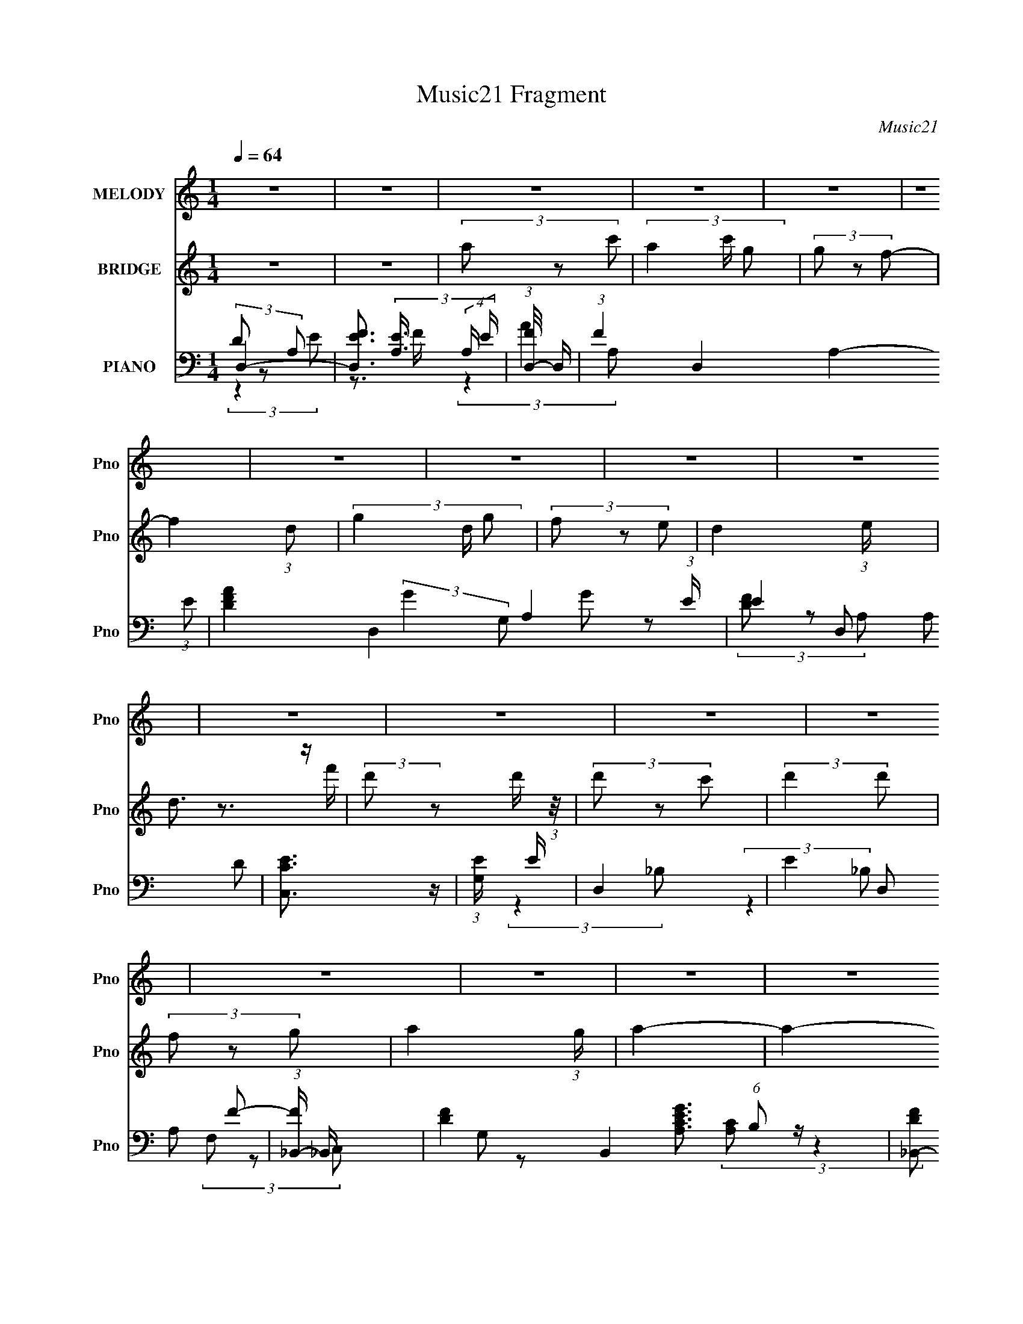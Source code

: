 X:1
T:Music21 Fragment
C:Music21
%%score 1 ( 2 3 ) ( 4 5 6 7 8 )
L:1/4
Q:1/4=64
M:1/4
I:linebreak $
K:C
V:1 treble nm="MELODY" snm="Pno"
L:1/8
V:2 treble nm="BRIDGE" snm="Pno"
V:3 treble 
V:4 bass nm="PIANO" snm="Pno"
L:1/16
V:5 bass 
L:1/16
V:6 bass 
V:7 bass 
V:8 bass 
V:1
 z2 | z2 | z2 | z2 | z2 | z2 | z2 | z2 | z2 | z2 | z2 | z2 | z2 | z2 | z2 | z2 | z2 | z2 | z2 | %19
 z2 | z2 | z2 | z2 | z2 | z2 | z2 | z2 | z2 | z2 | z2 | z2 | z2 | z2 | z2 | (3:2:2d z a/ a/ | %35
 (3a z g | (3agf- | (3:2:2f2 z | (3g z g- | (3:2:2g2 e | d2- | d/ z3/2 | (3:2:2d z d'/ d'/ | %43
 (3:2:2d' z c'/ c'/ | (3:2:1a2 a/ g/ | (3f z d | (3g z a- | a2- | (3:2:2a/ z z | z2 | %50
 (3:2:2a z d'/ d'/ | (3d' z c' | (3d'c'a | z2 | (3c' z a- | (3:2:2a/ z (3:2:1z/ a/ g/ | %56
 a3/2 (3:2:1g- | (3:2:2g2 z | (3:2:2g z g/ g/ | (3:2:2g z g/ a/ | (3c' z c' | (3:2:2f z g/ f/ | %62
 d2- | d2 | z2 | z2 | (3:2:2d z a/ a/ | (3a z g | (3agf- | (3:2:2f2 z | (3g z g- | (3:2:2g2 e | %72
 d2- | d/ z3/2 | (3:2:2d z d'/ d'/ | (3:2:2d' z c'/ c'/ | (3:2:1a2 a/ g/ | (3f z d | (3g z a- | %79
 a2- | a2 | z2 | (3:2:2a z d'/ d'/ | (3d' z c' | (3d'c'a | z2 | (3c' z a- | %87
 (3:2:2a/ z (3:2:1z/ a/ g/ | a3/2 (3:2:1g- | (3:2:2g2 z | (3:2:2g z g/ g/ | (3:2:2g z g/ a/ | %92
 (3c' z c' | (3:2:2f z g/ f/ | d2- | d2 | z2 | z2 | (3:2:2a z d'/ d'/ | (3d' z c' | d'3/2 z/ | %101
 (3:2:2z2 a | (3:2:2f' z f'/ f'/ | (3:2:2d' c' a/ c'/ | d'2 | z2 | (3:2:2a z d'/ d'/ | %107
 (3:2:2d' z c'/ c'/ | (3d' z d'- | d'2 | (3d' z d'- | (6:5:1d' z/ (3:2:1g | a2- | a z | %114
 (3:2:2a z d'/ d'/ | (3d' z c' | (3d'c'a- | (6:5:1a z/ (3:2:1a | (3c' z a- | (6:5:1a z/ a/ g/ | %120
 f2- | (3:2:2f z d/ d/ | g z/ a/ | (3g z a | (3c' z a- | (3:2:2a/ z (3:2:2z/ a | %126
 (3:2:2c' z c'/ c'/- | c'/ (6:5:1z a/ c'/ | d'2- | d'2 | (3:2:2a z d'/ d'/ | (3d' z c' | d'3/2 z/ | %133
 (3:2:2z2 a | (3:2:2f' z f'/ f'/ | (3:2:2d' c' a/ c'/ | d'2- | d'3/2 z/ | (3:2:2a z d'/ d'/ | %139
 (3:2:2d' z c'/ c'/ | (3d' z d'- | d'2 | (3d' z d' | (3d' z g | a2- | a z | (3:2:2a z d'/ d'/ | %147
 (3d' z c' | (3d'c'a- | (6:5:1a z/ (3:2:1a | (3c' z a- | (6:5:1a z/ a/ g/ | f2- | (3:2:2f z d/ d/ | %154
 g z/ a/ | (3g z a | (3c' z a- | (3:2:2a/ z (3:2:2z/ a | c'3/2 z/ | (3a z c' | d'2- | d'3/2 z/ | %162
 (3:2:2g z g/ g/ | (3g z a | (3c' z c'- | (3:2:1c'2 f/ g/ | d2- | d2- | d z | z2 | z2 | z2 | z2 | %173
 z2 | z2 | z2 | z2 | z2 | z2 | z2 | z2 | z2 | z2 | z2 | z2 | z2 | z2 | z2 | z2 | z2 | z2 | z2 | %192
 z2 | z2 | z2 | z2 | z2 | z2 | z2 | z2 | z2 | z2 | (3:2:2d z a/ a/ | (3a z g | (3agf- | %205
 (3:2:2f2 z | (3g z g- | (3:2:2g2 e | d2- | d/ z3/2 | (3:2:2d z d'/ d'/ | (3:2:2d' z c'/ c'/ | %212
 (3:2:1a2 a/ g/ | (3f z d | (3g z a- | a2- | a2 | z2 | (3:2:2a z d'/ d'/ | (3d' z c' | (3d'c'a | %221
 z2 | (3c' z a- | (3:2:2a/ z (3:2:1z/ a/ g/ | a3/2 (3:2:1g- | (3:2:2g2 z | (3:2:2g z g/ g/ | %227
 (3:2:2g z g/ a/ | (3c' z c' | (3:2:2f z g/ f/ | d2- | d2 | z2 | z2 | (3:2:2a z d'/ d'/ | %235
 (3d' z c' | d'3/2 z/ | (3:2:2z2 a | (3:2:2f' z f'/ f'/ | (3:2:2d' c' a/ c'/ | d'2 | z2 | %242
 (3:2:2a z d'/ d'/ | (3:2:2d' z c'/ c'/ | (3d' z d'- | d'2 | (3d' z d'- | (6:5:1d' z/ (3:2:1g | %248
 a2- | a z | (3:2:2a z d'/ d'/ | (3d' z c' | (3d'c'a- | (6:5:1a z/ (3:2:1a | (3c' z a- | %255
 (6:5:1a z/ a/ g/ | f2- | (3:2:2f z d/ d/ | g z/ a/ | (3g z a | (3c' z a- | (3:2:2a/ z (3:2:2z/ a | %262
 (3:2:2c' z c'/ c'/- | c'/ (6:5:1z a/ c'/ | d'2- | d'2 | (3:2:2a z d'/ d'/ | (3d' z c' | d'3/2 z/ | %269
 (3:2:2z2 a | (3:2:2f' z f'/ f'/ | (3:2:2d' c' a/ c'/ | d'2- | d'3/2 z/ | (3:2:2a z d'/ d'/ | %275
 (3:2:2d' z c'/ c'/ | (3d' z d'- | d'2 | (3d' z d' | (3d' z g | a2- | a z | (3:2:2a z d'/ d'/ | %283
 (3d' z c' | (3d'c'a- | (6:5:1a z/ (3:2:1a | (3c' z a- | (6:5:1a z/ a/ g/ | f2- | (3:2:2f z d/ d/ | %290
 g z/ a/ | (3g z a | (3c' z a- | (3:2:2a/ z (3:2:2z/ a | c'3/2 z/ | (3a z c' | d'2- | d'3/2 z/ | %298
 (3:2:2g z g/ g/ | (3g z a | (3c' z c'- | (3:2:1c'2 f/ g/ | d2- | d2- | d z | z2 | %306
 (3:2:2g z g/ g/ | (3g z a | (3c' z c'- | (3:2:2c'2 f- | (6:5:2f g2- | f2 (3:2:1g/4 | d2- | d2- | %314
 d2- | d3/2 z/ |] %316
V:2
 z | z | (3a/ z/ c'/- | (3a c'/4 g/ | (3g/ z/ f/- | f (3:2:1d/- | (3g d/4 g/ | (3f/ z/ e/- | %8
 d- (3:2:1e/4 | d3/4 z/4 | (3:2:2d'/ z/ d'/4 (3:2:1z/8 | (3d'/ z/ c'/ | (3:2:2d' d'/ | %13
 (3f/ z/ g/- | a- (3:2:1g/4 | a- | a- | a/4 z3/4 | a- | (3:2:2a/ z/ a/4 (3:2:1z/8 | %20
 d'/ (3:2:1c'/8 z/ | (3:2:1z c'/4 (3:2:1z/8 | f'/ z/ | (3d'/ z/ c'/- | a (3:2:1c'/4 | (3:2:2z a/- | %26
 g (3:2:1a/4 | z | (3:2:2g f/- | (3:2:4e/ f/4 z/ f/- | d- (3:2:1f/4 | d | z | z | z | z | z | z | %38
 z | z | z | z | z | z | z | z | z | z | (3a/ z/ d'/- | (3:2:4c'/ d'/4 z/ g/- | %50
 (3:2:4c'/ g/4 z/ a/- | a- | (6:5:2a/ z | z | z | z | z | z | z | z | z | z | z | z | (3a/ z/ g/- | %65
 (3:2:2g f/- | d- (3:2:1f/4 | d- | d/ z/ | z | z | z | z | z | z | z | z | z | z | z | z | z | z | %83
 z | z | z | z | z | z | z | z | z | z | z | z | z | z | z | z | z | z | z | z | z | z | z | z | %107
 z | z | z | z | z | z | z | z | z | z | z | z | z | z | z | z | z | z | z | z | z | z | z | z | %131
 z | z | z | z | z | z | z | z | z | z | z | z | z | z | z | z | z | z | z | z | z | z | z | z | %155
 z | z | z | z | z | z | z | z | z | z | z | z | z | z | z | (3a/ z/ f'/ | (3f'/ z/ e'/ | d' | z | %174
 (3a/ z/ f'/ | (3f'/ z/ e'/- | a- (3:2:1e'/4 | a/ z/ | (3a/ z/ f'/ | (3f'/ z/ e'/- | %180
 d'/ (3:2:1e'/4 z/4 e'/4 | (3d'/ z/ c'/ | (3d'/ z/ d'/ | (3f/ z/ g/ | a- | a3/4 z/4 | (3a/ z/ f'/ | %187
 (3f'/ z/ e'/- | (3d' e'/4 z/ | (3:2:1z d'/4 (3:2:1z/8 | (3:2:2f'/ g' | (3:2:1z f'/4 (3:2:1z/8 | %192
 a'- | a'- | (3a'/ z/ g'/- | (6:5:1g'/ z/4 (3:2:1f'/ | g'- | (3:2:2g' f'/ | d'- | d'- | d'- | %201
 (3:2:2d'/ z | z | z | z | z | z | z | z | z | z | z | z | z | z | z | z | z | z | z | z | z | z | %223
 z | z | z | z | z | z | z | (3:2:1z a/4 (3:2:1z/8 | (3:2:1[gf]/8 (3:2:2f3/8g/f/4 (3:2:1z/8 | %232
 d3/4 z/4 | (3c/c/A/ | d- (3:2:1c/8 | d/ z/ |] %236
V:3
 x | x | x | x7/6 | x | x4/3 | x7/6 | x | x7/6 | x | z3/4 f'/4 | x | x | x | x7/6 | x | x | x | x | %19
 z3/4 c'/4- | x13/12 | z3/4 d'/4 | x | x | x7/6 | x | x7/6 | x | x | x7/6 | x7/6 | x | x | x | x | %35
 x | x | x | x | x | x | x | x | x | x | x | x | x | x | x7/6 | x7/6 | x | x | x | x | x | x | x | %58
 x | x | x | x | x | x | x | x | x7/6 | x | x | x | x | x | x | x | x | x | x | x | x | x | x | x | %82
 x | x | x | x | x | x | x | x | x | x | x | x | x | x | x | x | x | x | x | x | x | x | x | x | %106
 x | x | x | x | x | x | x | x | x | x | x | x | x | x | x | x | x | x | x | x | x | x | x | x | %130
 x | x | x | x | x | x | x | x | x | x | x | x | x | x | x | x | x | x | x | x | x | x | x | x | %154
 x | x | x | x | x | x | x | x | x | x | x | x | x | x | x | x | x | x | x | x | x | x | x7/6 | x | %178
 x | x | x7/6 | x | x | x | x | x | x | x | x7/6 | z3/4 e'/4 | x | z3/4 g'/4 | x | x | x | x | x | %197
 x | x | x | x | x | x | x | x | x | x | x | x | x | x | x | x | x | x | x | x | x | x | x | x | %221
 x | x | x | x | x | x | x | x | x | z3/4 g/4- | z3/4 e/4 | x | (3:2:2A/ z/ c/4- | x13/12 | x |] %236
V:4
 D,4- | [D,FE]3 (3[EA,]3/2 (4:3:2A,44/7 E | (3:2:1[FD,-]/ D,11/3- | (3:2:1F4 D,4- A,4- (3:2:1E2- | %4
 [DFA]4 D,4- A,4- (3:2:1E | (3:2:4E4 D,2 A,2 D2 | [C,CE]3 z | (3:2:1[G,E] E10/3 | D,4- | %9
 (3:2:4E4 D,2 A,2 F2- | (3:2:1[F_B,,-] _B,,10/3- | [DF]4- B,,4 (6:5:1B,2 | [DF_B,,-]2 _B,,2- | %13
 [DF] B,, (3:2:1B, z3 | F,,4- | [F,,F,]2 [F,C,]2 (3:2:1C, | A,,4- | (3:2:1[CEG]2 A,, (3:2:2z2 A,2 | %18
 D,4- | [D,E]3 [EA,] A,3 | [FD,-A,-]4 | [D,A,E] E3 | (3:2:1[DF,,] F,,10/3 | [A,C] (3:2:2C,2 z4 | %24
 C,4- | [EG] C, (3:2:2G,2 z4 | G,,4- | [G,_B,D]2 (3:2:2G,,2 D,4 (3:2:1z2 | A,,4- | %29
 [A,,A,]2 [A,E,]2 (3:2:1E, | D,4- | (3:2:1[D,E-]2 [E-A,]8/3 | [D,A,DFA]4- E4- (3:2:1F | %33
 [D,A,DFA] E z3 | D,4- | [A,DF]4 D,3 | D,4 | [DF]3 (3:2:1A, z | [C,C]4 | (3:2:1[G,E-]2 E8/3- | %40
 (3:2:1[ED,-]2 D,8/3- | (3:2:1F4 D,2 (3:2:2A,4 E2- | (3:2:1[E_B,,-] _B,,10/3- | [_B,DF]2 B,,4- | %44
 [F,_B,DF]2 B,,4 | (3F,2 z2 F,2 | F,,4 | [F,A,C] (3:2:2C,2 z4 | [A,,E,]4 | [^CEG] z3 | D,4- | %51
 [D,E]8 (6:5:1A,2 | (3[DEFA]4 A,2 A,2- | F2 (3:2:1A, z2 | F,,4 | [F,A,C] (3:2:1C, z3 | C,4- | %57
 [EG] C, (3:2:2G,2 z4 | G,,4 | [G,_B,D] (3:2:1D, z3 | [A,,E]3 z | [A,CEG] (3:2:1E, z3 | D,4- | %63
 (3:2:1E4 D,4- (6:5:2A,2 A,2- | [DEFA]4 D,4 A,4- | (3:2:1[A,E]2 (3:2:2E2 F2 | [ED,,-]2 D,,2- | %67
 [D,DD-]3 (3:2:2[D-A,]3/2 (4:3:1A,44/7 d6 D,,8- D,, | (3:2:1[DD,]4 [D,EFA]4/3 [EFA]2/3 | %69
 (3:2:1[A,F] (3FE2[D,,D]2- | (3:2:1[D,,DC,,-] C,,10/3- | [C,,E]4 (3:2:1G,2 | [D,,D,]4- | %73
 [D,,D,E] (3[EA,]/ (1:1:1[A,F]/F3/2[D,,E] (3:2:1z/ | (3:2:1[C,,C_B,,,-_B,,-]/ [_B,,,_B,,]11/3- | %75
 (3:2:1[_B,DF]2 [B,,,B,,]2 (3:2:2z _B,,,2 | [_B,,,_B,,]4- | [B,,,B,,_B,DF] (3[_B,DF]/ z2 _B,,,2 | %78
 [F,,F,,A,C]3 z | (3:2:1[C,F,A,C] (3:2:2[F,A,C] z2 F,, (3:2:1z/ | [A,,E,]4 | %81
 (3:2:2[A,^CE]2 z2 F,, (3:2:1z/ | [D,,D,]4- | (3:2:1[FA]4 [D,,D,]3 A,4- (3:2:1D2- | %84
 (3:2:1[A,D,,-D,-] [D,,-D,-D]10/3 | [D,,D,FA] (3:2:2[FAA,]/ (1:1:1A,3/2 x/3 D,, (3:2:1z/ | %86
 (3:2:1[DF,,-F,,-] [F,,F,,]10/3- | [F,,F,,C,] (3:2:2[C,C]/ (1:1:1C3/2 x/3 (3:2:1[F,,C]2- | %88
 (3:2:1[F,,CC,,-] C,,10/3- | (3:2:1[EG]4 C,,4 C, (3:2:2[G,C] C2 | G,,4- | %91
 (3:2:4[_B,D]4 G,,2 [D,G,] [G,,D,]2- | (3:2:1[G,,D,A,,-] A,,10/3- | %93
 [A,,CE] (3:2:1[CEE,A,]5/2 [F,,A,] (3:2:1z/ | [D,,D,]4- | [D,,D,FAE]3 (3:2:1[EA,E]3/2 | %96
 (3:2:1[A,D,,]/ D,,11/3 | (3:2:1[D,F,,]2 [F,,A,]2/3 (3:2:2z E,,2- | (3:2:1E,, x/3 D,,3- | %99
 (12:7:1D,,4 D, (3[DFAA,]2 z/ [D,D,,]2 | z D,,3- | [D,,A,DFAA,DFD,,]3 (3:2:1[A,DFD,,]3/2 | %102
 z _B,,,3- | (12:7:1[B,,,_B,,]4 x/3 (3:2:1[B,,_B,,,]2 | z D,,3- | (12:7:1[D,,D,A,]4(3:2:2A,/D,2 | %106
 z _B,,,3- | (12:7:1[B,,,_B,,]4 x/3 (3:2:1[_B,,,B,,B,,,]2 | z [_B,F_B,,D]2B,,- | %109
 B,, B,,,3 (3:2:2[_B,DFF,]2 [_B,,_B,,,]2 | [G,,GG,_B,D]2 z2 | (12:7:1[G,,,G,,G,,]4G,, (3:2:1z | %112
 z [A,,AA,CE]2 z | [A,,,A,,A,,]2A,,4/3 (3:2:1z | (3:2:2[D,FA,AD]4 z2 | %115
 [D,,D,D,D,,]3 (3:2:1[D,D,,]3/2 | z D,,3- | D,,3 (3D,2 [DFAA,]2 [D,D,,]2 | [CAA,F]2>F,2- | %119
 (3:2:2[CFAA,]2 F,/ F,,2 (3:2:2z [F,F,,]2 | [_B,F,F_B,,D]2 z2 | %121
 [B,,,_B,,FDB,,_B,,,]3 (3:2:1[B,,_B,,,]3/2 | z [G,,G,_B,GD]2G,,- | %123
 G,, G,,,3 (3:2:2[_B,GDG,]2 G,,2 | z [CEG,]2C,- | (3:2:1[ECG,]2 C, (12:7:2C,,4 z/ (3:2:1[C,C,,]2 | %126
 z [EAA,CA,,]2 z | A,,2 (3:2:2z A,,2- | (3:2:1[A,,D,,A,FD] (3:2:1[D,,A,FD]3 F, (3:2:1z/ | %129
 [D,,FA,D]2 [FA,D]D,, | [D,,D,]4- | [D,,D,A,A,]3 (3:2:2[A,A,]3/2 (2:2:1A,4/5 | D,4 | %133
 (6:5:1[D,,DFA]2 [DFA]4/3C,, | (3:2:1[D,_B,,,-_B,,-] [_B,,,_B,,]10/3- | %135
 [B,,,B,,_B,DF] (3:2:2[_B,DF]/ z2 _B,,, (3:2:1z/ | (3:2:1[B,,D,,D,] [D,,D,]10/3 | %137
 (3[FA]2D,2[D,,C,]2- | (3:2:1[D,,C,_B,,,-] _B,,,10/3- | %139
 (3:2:1[B,,,_B,D]4 [_B,DB,,-]/3 [B,,-_B,,,]23/3 B,, | (3:2:2[_B,,,F]4 B,,,2- | %141
 (6:5:1[B,,,_B,D]2 [_B,D]4/3 z | (3:2:1[B,,,B,,G,,-G,,-] [G,,G,,]10/3- | %143
 (3:2:2[G,,G,,G,_B,D]4 [D,D,-]2 | (3:2:1[D,A,,] (3A,, z2 [A,,E,]2- | %145
 (6:5:1[A,,E,A,CE]2 (3:2:1[A,CE]3/2 [F,,E,] (3:2:1z/ | D,,4- | %147
 (3:2:1[D,,E]4 [ED,]4/3 D,8/3 (3:2:1A,2 | (3:2:1[A,D,,] (3D,, z2 D,,2- | %149
 (6:5:1[D,,DFA]2 [DFAD,]/3 (3:2:1[D,D,,E]3/2 (3:2:1[D,,EA,]3/2 | F,,4- | [CFA]2 F,, z F,, | %152
 (3_B,,,2 z2 B,,,2- | (3:2:2[_B,DF]2 B,,,2 B,, (3:2:1D, z (3:2:1[_B,,,A,,]2- | %154
 (3:2:1[B,,,A,,G,,] G,,10/3 | [G,_B,D] (3:2:1D, z2 G,, | (3C,,2 z2 C,,2- | %157
 [CEG]2 (3:2:4C,,4 C,2 G,2 z/ C,, | A,,4- | (3:2:2[A,,A,CEG]2 E,2 (3:2:1A,,2 | D,,4- | %161
 (3:2:1[D,,E]2 [ED,]2/3 [D,D,,F]7/3 (3:2:1A,2 | G,,4- | (3:2:1[G,_B,D]2 G,,2 (3:2:2D,4 G,,2 | %164
 [C,,C,CE]4- | [C,,C,CE]2 (3:2:2z C,,2- | (3:2:1[C,,D,,-] D,,10/3- | %167
 [D,,E]8 (3:2:1A,2 D,8- D,4- D, | [DEFA]4- A,4- | [DEFA]4- A,4- | %170
 (3:2:1[D,DFA]2 [DEFA] (3:2:2A, z2 (3:2:1A,2- | (3E4 A,2 A,2- | (3[DFA]4 A,2 A,2- | %173
 [DFA] (3:2:2A,2 z4 | _B,,4- | [_B,DF] B,, z3 | D,4 | (3:2:4[FA]2 A, z2 C,2- | %178
 (3:2:1[C,_B,,-] _B,,10/3- | (3[_B,DF]2 B,,2 z2 (3:2:1_B,,2- | (3:2:1[B,,D,-] D,10/3- | %181
 (3:2:1[DFA]2 D, (3:2:2z2 D,2 | G,,4- | (3:2:1[G,_B,D]2 G,,2 (3D,2 z D,2- | %184
 (3:2:1[D,A,,-] A,,10/3- | [A,,A,^CG] [A,^CG] (3:2:2z A,2 | D,4- | (3:2:2[D,DF]4 [A,D]8 | D,4- | %189
 (3:2:1[D,DFA]2 [DFAA,]2/3 (3:2:1A, (3:2:1E2 | F,,4- | (3:2:4[F,A,C]4 F,,4 C,2 C,2 | _B,,4- | %193
 (3:2:2[B,,_B,DF]2 [D,F,A,]2(3:2:1A,3/2 | G,,4- | (3:2:1[G,,_B,D]2 [_B,DD,]2/3 (3:2:2z G,2 | C,4- | %197
 (3[EG]4 C,2 C2 | D,,4- | (6:5:1[A,,E,]16 D,,8- D,,2 | [F,A,]4- D,4- | [F,A,]4 (3:2:1D,4 | D,,4- | %203
 [D,DD-]3 (3:2:2[D-A,]3/2 (4:3:1A,44/7 d6 D,,8- D,, | (3:2:1[DD,]4 [D,EFA]4/3 [EFA]2/3 | %205
 (3:2:1[A,F] (3FE2[D,,D]2- | (3:2:1[D,,DC,,-] C,,10/3- | [C,,E]4 (3:2:1G,2 | [D,,D,]4- | %209
 [D,,D,E] (3[EA,]/ (1:1:1[A,F]/F3/2[D,,E] (3:2:1z/ | (3:2:1[C,,C_B,,,-_B,,-]/ [_B,,,_B,,]11/3- | %211
 (3:2:1[_B,DF]2 [B,,,B,,]2 (3:2:2z _B,,,2 | [_B,,,_B,,]4- | [B,,,B,,_B,DF] (3[_B,DF]/ z2 _B,,,2 | %214
 F,,4- | (3:2:2[F,,F,A,C]2 C, x2/3 F,, (3:2:1z/ | [A,,E,]4 | (3:2:2[A,^CE]2 z2 F,, (3:2:1z/ | %218
 [D,,D,]4- | (3:2:1[FA]4 [D,,D,]3 A,4- (3:2:1D2- | (3:2:1[A,D,,-D,-] [D,,-D,-D]10/3 | %221
 [D,,D,FA] (3:2:2[FAA,]/ (1:1:1A,3/2 x/3 D,, (3:2:1z/ | (3:2:1[DF,,-] F,,10/3- | %223
 (3:2:2[F,,C,]2 C2 (3:2:1[F,,C]2- | (3:2:1[F,,CC,,-] C,,10/3- | %225
 (3:2:1[EG]4 C,,4 C, (3:2:2[G,C] C2 | G,,4- | (3:2:4[_B,D]4 G,,2 [D,G,] [G,,D,]2- | %228
 (3:2:1[G,,D,A,,-] A,,10/3- | [A,,CE] (3:2:1[CEE,A,]5/2 [F,,A,] (3:2:1z/ | [D,,D,]4- | %231
 [D,,D,FAE]3 (3:2:1[EA,E]3/2 | (3:2:1[A,D,,]/ D,,11/3 | (3:2:1[D,F,,]2 [F,,A,]2/3 (3:2:2z E,,2- | %234
 (3:2:1E,, x/3 D,,3- | (12:7:1D,,4 D, (3[DFAA,]2 z/ [D,D,,]2 | z D,,3- | %237
 [D,,A,DFAA,DFD,,]3 (3:2:1[A,DFD,,]3/2 | z _B,,,3- | (12:7:1[B,,,_B,,]4 x/3 (3:2:1[B,,_B,,,]2 | %240
 z D,,3- | (12:7:1[D,,D,A,]4(3:2:2A,/D,2 | z _B,,,3- | %243
 (12:7:1[B,,,_B,,]4 x/3 (3:2:1[_B,,,B,,B,,,]2 | z [_B,F_B,,D]2B,,- | %245
 B,, B,,,3 (3:2:2[_B,DFF,]2 [_B,,_B,,,]2 | [G,,GG,_B,D]2 z2 | (12:7:1[G,,,G,,G,,]4G,, (3:2:1z | %248
 z [A,,AA,CE]2 z | [A,,,A,,A,,]2A,,4/3 (3:2:1z | (3:2:2[D,FA,AD]4 z2 | %251
 [D,,D,D,D,,]3 (3:2:1[D,D,,]3/2 | z D,,3- | D,,3 (3D,2 [DFAA,]2 [D,D,,]2 | [CAA,F]2>F,2- | %255
 (3:2:2[CFAA,]2 F,/ F,,2 (3:2:2z [F,F,,]2 | [_B,F,F_B,,D]2 z2 | %257
 [B,,,_B,,FDB,,_B,,,]3 (3:2:1[B,,_B,,,]3/2 | z [G,,G,_B,GD]2G,,- | %259
 G,, G,,,3 (3:2:2[_B,GDG,]2 G,,2 | z [CEG,]2C,- | (3:2:1[ECG,]2 C, (12:7:2C,,4 z/ (3:2:1[C,C,,]2 | %262
 z [EAA,CA,,]2 z | A,,2 (3:2:2z A,,2- | (3:2:1[A,,D,,A] (3:2:1[D,,A]D,,2 (3:2:1z | %265
 [D,D,,EE,,F]3 (3:2:2[E,,FA,]3/2 (1:1:1A,/ | [D,,D,]4- | %267
 [D,,D,AdfA,-]3 (3:2:2[A,-A,]3/2 (2:2:1A,4/5 | (3:2:1[A,D,] D,10/3 | %269
 (6:5:2[D,,DFA]2 A, x/3 D,, (3:2:1z/ | (3:2:1[C,_B,,,-_B,,-] [_B,,,_B,,]10/3- | %271
 [B,,,B,,_B,DF] (3:2:2[_B,DF]/ z2 _B,,, (3:2:1z/ | (3:2:1[B,,D,,D,] [D,,D,]10/3 | %273
 (3[FA]2D,2[D,,C,]2- | (3:2:1[D,,C,_B,,,-] _B,,,10/3- | %275
 (3:2:1[B,,,_B,D]4 [_B,DB,,-]/3 [B,,-_B,,,]23/3 B,, | (3:2:2[_B,,,F]4 B,,,2- | %277
 (6:5:1[B,,,_B,D]2 [_B,D]4/3 z | (3:2:1[B,,,B,,G,,-G,,-] [G,,G,,]10/3- | %279
 (3:2:2[G,,G,,G,_B,D]4 [D,D,-]2 | (3:2:1[D,A,,] (3A,, z2 [A,,E,]2- | %281
 (6:5:1[A,,E,A,CE]2 (3:2:1[A,CE]3/2 [F,,E,] (3:2:1z/ | D,,4- | (3:2:1[D,,FA]4 [D,A,-]4 (3:2:1A,2 | %284
 (3:2:1[A,D,,] (3D,, z2 D,,2- | (6:5:1[D,,DFA]2 [DFAD,]/3 (3:2:1[D,D,,E]3/2 (3:2:1[D,,EA,]3/2 | %286
 F,,4- | [CFA]2 F,, z F,, | (3_B,,,2 z2 B,,,2- | %289
 (3:2:2[_B,DF]2 B,,,2 B,, (3:2:1D, z (3:2:1[_B,,,A,,]2- | (3:2:1[B,,,A,,G,,] G,,10/3 | %291
 [G,_B,D] (3:2:1D, z2 G,, | (3C,,2 z2 C,,2- | [CEG]2 (3:2:4C,,4 C,2 G,2 z/ C,, | A,,4- | %295
 (3:2:2[A,,A,CEG]2 E,2 (3:2:1A,,2 | D,,4- | (3:2:1[D,,E]2 [ED,]2/3 [D,D,,F]7/3 (3:2:1A,2 | %298
 [G,,G,_B,D]3 z | (3:2:2[G,_B,D]2 D,4 (3:2:1G,,2- | (3:2:1[G,,C,,-C,-C-E-] [C,,C,CE]10/3- | %301
 [C,,C,CE]2 (3:2:2z C,,2- | (3:2:1[C,,D,,-] D,,10/3- | [D,,E]8 D,12 (3:2:1A,2 | [DEFA]4- A,4- | %305
 [DEFA]4 A,4- | (3:2:1A, x/3 G,,3- | (12:7:2G,,4 D,4 [_B,D]2 z | E4- | E4 (3:2:1[C,CG]4 G,2 | %310
 D,,4- | [D,,D,-]16 (6:5:1A,,32 | (3:2:1[E,F,]2 [F,D,-]5/3 D,19/3- D,4- D, | (3:2:2z2 E4 | F z3 | %315
 z [D,,DD,FA]3- | [D,,DD,FA]4- d4- | [D,,DD,FA]2 d2 z2 |] %318
V:5
 (3D2 z2 A,2- | z3 F- x13/3 | A4 | x12 | x38/3 | x20/3 | (3:2:2G4 G,2- | G2 z2 | (3[DF]2 z2 A,2- | %9
 x7 | (3:2:2z4 _B,2- | x29/3 | (3:2:2z4 _B,2- | x17/3 | (3F,2 z2 C,2- | G,2 z2 x2/3 | [A,CEG]3 z | %17
 x5 | D4 | (3:2:2z4 F2- x3 | [DA]2 z2 | (3:2:2z4 D2- | (3:2:2z4 C,2- | x5 | [CEG]3 z | x6 | %26
 (3:2:2[G,_B,D]4 D,2- | x22/3 | [A,E]3 z | E2 z2 x2/3 | D3 z | (3:2:2z4 F2- | x26/3 | x5 | %34
 [A,DF]3 z | x7 | (3:2:2z4 A,2- | x14/3 | (3E2 z2 G,2- | G4 | (3:2:2z4 A,2- | x26/3 | %42
 (3[DF]2 z2 _B,2 | x6 | x6 | (3:2:2[_B,DF]4 z2 | (3:2:2F,4 C,2- | x5 | [A,^CEG]3 z | x4 | %50
 (3:2:2[DFA]4 A,2- | (3:2:2z4 A,2- x17/3 | x17/3 | x14/3 | [F,A,C]3 z | x14/3 | (3:2:2[CEG]4 G,2- | %57
 x6 | (3[DG_B]2 z2 D,2- | x14/3 | [A,CE]3 z | x14/3 | (3:2:2[DA]4 A,2- | x29/3 | x12 | z3 E- | %66
 D,4- | [EFA]4- x56/3 | (3:2:2z4 A,2- x2/3 | (3:2:2A2 z4 | C,4 | G2 z2 x4/3 | (3:2:2[DFA]4 A,2- | %73
 z3 [C,,C]- | (3:2:2D4 _B,2 | x16/3 | [_B,D]3 z | z3 C | (3:2:2F,4 C,2- | z3 G,, | [A,^CE]3 z | %81
 z3 E,, | (3:2:2[DFA]4 A,2- | x11 | (3:2:2[FA]4 A,2- | (3:2:2z4 D2- | (3:2:2[FA]4 C2- | %87
 (3:2:2[FA]2 z4 | C,4- | x29/3 | (3:2:2[_B,D]4 [D,G,]2- | x6 | (3:2:2[CE]4 [E,A,]2- | z3 E,, | %94
 (3:2:2[FA]4 [A,E]2- | (3:2:2z2 A,4- | D,4- | (3[Ee]2A,2F2 | z [D,DFA]2D,- | x19/3 | z [D,FAD]2 z | %101
 (3z2 [D,A]2 z2 | z [_B,,F,_B,DF]2 z | z (3:2:2[_B,FDF,]2 z2 | z D,2 z | z (3:2:2[FAD]2 z2 | %106
 z [_B,,F,_B,DF]2 z | z (3:2:2[_B,DFF,_B,,]2 z2 | z _B,,,3- | x20/3 | z G,,,3- | z [G,DG_B,]2 z | %112
 z A,,,3- | z [CAA,E]2 z | z D,,3- | z (3:2:2[FADA,]2 z2 | z [D,DFAA,]2 z | x7 | F,,4- | x17/3 | %120
 z _B,,,3- | z (3:2:2[_B,DF,]2 z2 | z G,,,3- | x20/3 | z C,,3- | x19/3 | x4 | z (3:2:2[CAEA,]2 z2 | %128
 z3 D,,- | (3z2 [F,A,,]2 z2 | (3[DFA]2 z2 A,2- | [DF]4 x2/3 | (3A,2D,,2D,,2- | %133
 (3:2:1z4 D,, (3:2:1z/ | [_B,D]3 z | (3:2:2z4 _B,,2- | [DFA]3 z | z3 C,, | _B,,4- | F2 z2 x23/3 | %140
 [_B,D]3 z | (3:2:2F4 [_B,,,_B,,]2- | (3:2:2[G,_B,D]4 D,2- | z3 G,, | [A,CE]4 | z3 E,, | D,4- | %147
 (3:2:2[FA]4 A,2- x4 | D,4- | (3z2 A,2 z/ C,, | [CFA]3 z | x5 | _B,,4- | x7 | [G,_B,D]3 z | x14/3 | %156
 C,4- | x26/3 | (3:2:2[A,CEG]4 E,2- | (3:2:2z4 E,2 | D,4- | (3:2:2z2 A,4 x5/3 | [G,_B,D]3 z | %163
 x22/3 | (3:2:2G,2 z4 | x4 | D,4- | (3:2:2z4 A,2- x55/3 | x8 | x8 | x17/3 | x16/3 | x17/3 | x5 | %174
 [_B,DF]3 z | x5 | (3:2:2[DFA]4 A,2- | x14/3 | [_B,DF]3 z | x16/3 | [DFA]3 z | x5 | %182
 (3:2:2[G,_B,D]4 D,2- | x20/3 | [A,^CE]4 | [EG]2 z2 | (3[DFA]2 z2 A,2- | (3:2:2A4 z2 x10/3 | %188
 (3:2:2[DEFA]4 A,2- | (3z2 A,2 z2 | (3[CFA]2 z2 C,2- | x8 | (3:2:2[_B,DF]4 D,2- | z3 D | %194
 [G,_B,D]3 z | (3z2 D,2 z2 | G,4 | x16/3 | (3[DF]2 z2 A,,2- | (3:2:2z4 D,2- x58/3 | x8 | x20/3 | %202
 D,4- | [EFA]4- x56/3 | (3:2:2z4 A,2- x2/3 | (3:2:2A2 z4 | C,4 | G2 z2 x4/3 | (3:2:2[DFA]4 A,2- | %209
 z3 [C,,C]- | (3:2:2D4 _B,2 | x16/3 | [_B,D]3 z | z3 C | (3:2:2F,4 C,2- | z3 G,, | [A,^CE]3 z | %217
 z3 E,, | (3:2:2[DFA]4 A,2- | x11 | (3:2:2[FA]4 A,2- | (3:2:2z4 D2- | (3:2:2[FA]4 C2- | %223
 (3:2:2[FA]2 z4 | C,4- | x29/3 | (3:2:2[_B,D]4 [D,G,]2- | x6 | (3:2:2[CE]4 [E,A,]2- | z3 E,, | %230
 (3:2:2[FA]4 [A,E]2- | (3:2:2z2 A,4- | D,4- | (3[Ee]2A,2F2 | z [D,DFA]2D,- | x19/3 | z [D,FAD]2 z | %237
 (3z2 [D,A]2 z2 | z [_B,,F,_B,DF]2 z | z (3:2:2[_B,FDF,]2 z2 | z D,2 z | z (3:2:2[FAD]2 z2 | %242
 z [_B,,F,_B,DF]2 z | z (3:2:2[_B,DFF,_B,,]2 z2 | z _B,,,3- | x20/3 | z G,,,3- | z [G,DG_B,]2 z | %248
 z A,,,3- | z [CAA,E]2 z | z D,,3- | z (3:2:2[FADA,]2 z2 | z [D,DFAA,]2 z | x7 | F,,4- | x17/3 | %256
 z _B,,,3- | z (3:2:2[_B,DF,]2 z2 | z G,,,3- | x20/3 | z C,,3- | x19/3 | x4 | z (3:2:2[CAEA,]2 z2 | %264
 D,4- | (3:2:2z2 A,4 x/3 | (3[DFA]2 z2 A,2- | z3 D,, x2/3 | (3[Adf]2D,,2D,,2- | (3:2:2z4 C,2- | %270
 [_B,D]3 z | (3:2:2z4 _B,,2- | [DFA]3 z | z3 C,, | _B,,4- | F2 z2 x23/3 | [_B,D]3 z | %277
 (3:2:2F4 [_B,,,_B,,]2- | (3:2:2[G,_B,D]4 D,2- | z3 G,, | [A,CE]4 | z3 E,, | D,4- | z3 D,, x4 | %284
 D,4- | (3z2 A,2 z/ C,, | [CFA]3 z | x5 | _B,,4- | x7 | [G,_B,D]3 z | x14/3 | C,4- | x26/3 | %294
 (3:2:2[A,CEG]4 E,2- | (3:2:2z4 E,2 | D,4- | (3:2:2z2 A,4 x5/3 | (3:2:2z4 D,2- | x16/3 | %300
 (3:2:2G,2 z4 | x4 | D,4- | (3:2:2z4 A,2- x52/3 | x8 | x8 | z [_B,G,D]3 | x8 | [C,CG]4- | x26/3 | %310
 (3:2:2z4 A,,2- | (3:2:2z4 E,2- x116/3 | (3:2:2z4 A,2 x31/3 | x4 | x4 | z2 d2- | x8 | x6 |] %318
V:6
 (3:2:2z E/- | x25/12 | (3:2:2z A,/- | x3 | x19/6 | x5/3 | x | x | x | x7/4 | x | x29/12 | x | %13
 x17/12 | (3:2:2[A,C]/ z | x7/6 | x | x5/4 | (3F/ z/ A,/- | x7/4 | x | x | x | x5/4 | %24
 (3:2:2z G,/- | x3/2 | x | x11/6 | (3:2:2z E,/- | x7/6 | (3F/ z/ A,/- | x | x13/6 | x5/4 | x | %35
 x7/4 | x | x7/6 | x | x | x | x13/6 | x | x3/2 | x3/2 | x | [A,C]3/4 z/4 | x5/4 | x | x | x | %51
 x29/12 | x17/12 | x7/6 | (3:2:2z C,/- | x7/6 | x | x3/2 | x | x7/6 | (3:2:2z E,/- | x7/6 | %62
 (3:2:2[FA] z/ | x29/12 | x3 | x | (3:2:2[DFA] A,/- | x17/3 | x7/6 | x | [EG]3/4 z/4 | x4/3 | x | %73
 x | x | x4/3 | F/ z/ | x | x | x | x | x | x | x11/4 | x | z3/4 E,,/4 | x | x | %88
 (3:2:2[EG] [G,C]/- | x29/12 | x | x3/2 | x | x | x | x | [DFA]/ (3:2:2z/4 A,/- | x | x | x19/12 | %100
 x | x | x | x | x | x | x | x | x | x5/3 | x | (3:2:2z G,,,/ | x | (3:2:2z [A,,,D,,]/ | x | x | %116
 (3:2:2z D,/- | x7/4 | x | x17/12 | x | x | x | x5/3 | x | x19/12 | x | x | x | x | x | %131
 z3/4 D,,/4 x/6 | [DF]3/4 z/4 | (3:2:2z D,/- | F/ z/ | z3/4 C,,/4 | x | x | [_B,DF]/ z/ | x35/12 | %140
 x | x | x | x | x | x | (3:2:2[DA] A,/- | z3/4 D,,/4 x | [DFA]3/4 z/4 | x | x | x5/4 | %152
 (3:2:2[_B,DF] D,/- | x7/4 | (3:2:2z D,/- | x7/6 | [CEG]3/4 z/4 | x13/6 | x | x | D3/4 z/4 | %161
 z3/4 [F,,E]/4 x5/12 | (3:2:2z D,/- | x11/6 | x | x | (3:2:2[DA] A,/- | x67/12 | x2 | x2 | x17/12 | %171
 x4/3 | x17/12 | x5/4 | x | x5/4 | z3/4 A/4 | x7/6 | x | x4/3 | x | x5/4 | x | x5/3 | x | %185
 (3z/ A,,/ z/ | x | x11/6 | x | x | x | x2 | x | x | (3:2:2z D,/- | x | [CEG]3/4 z/4 | x4/3 | x | %199
 x35/6 | x2 | x5/3 | (3:2:2[DFA] A,/- | x17/3 | x7/6 | x | [EG]3/4 z/4 | x4/3 | x | x | x | x4/3 | %212
 F/ z/ | x | [A,C]3/4 z/4 | x | x | x | x | x11/4 | x | z3/4 E,,/4 | x | x | (3:2:2[EG] [G,C]/- | %225
 x29/12 | x | x3/2 | x | x | x | x | [DFA]/ (3:2:2z/4 A,/- | x | x | x19/12 | x | x | x | x | x | %241
 x | x | x | x | x5/3 | x | (3:2:2z G,,,/ | x | (3:2:2z [A,,,D,,]/ | x | x | (3:2:2z D,/- | x7/4 | %254
 x | x17/12 | x | x | x | x5/3 | x | x19/12 | x | x | D3/4 z/4 | z3/4 [F,,E]/4 x/12 | x | x7/6 | %268
 (3:2:2z A,/- | z3/4 C,,/4 | F/ z/ | z3/4 C,,/4 | x | x | [_B,DF]/ z/ | x35/12 | x | x | x | x | %280
 x | x | (3:2:2[DA] A,/- | x2 | [DFA]3/4 z/4 | x | x | x5/4 | (3:2:2[_B,DF] D,/- | x7/4 | %290
 (3:2:2z D,/- | x7/6 | [CEG]3/4 z/4 | x13/6 | x | x | D3/4 z/4 | z3/4 [F,,E]/4 x5/12 | x | x4/3 | %300
 x | x | (3:2:2[DA] A,/- | x16/3 | x2 | x2 | (3:2:2z D,/- | x2 | z/ G,/- | x13/6 | x | x32/3 | %312
 x43/12 | x | x | x | x2 | x3/2 |] %318
V:7
 x | x25/12 | x | x3 | x19/6 | x5/3 | x | x | x | x7/4 | x | x29/12 | x | x17/12 | x | x7/6 | x | %17
 x5/4 | x | x7/4 | x | x | x | x5/4 | x | x3/2 | x | x11/6 | x | x7/6 | x | x | x13/6 | x5/4 | x | %35
 x7/4 | x | x7/6 | x | x | x | x13/6 | x | x3/2 | x3/2 | x | x | x5/4 | x | x | x | x29/12 | %52
 x17/12 | x7/6 | x | x7/6 | x | x3/2 | x | x7/6 | x | x7/6 | x | x29/12 | x3 | x | d- | x17/3 | %68
 x7/6 | x | (3:2:2z G,/- | x4/3 | x | x | x | x4/3 | x | x | x | x | x | x | x | x11/4 | x | x | %86
 x | x | x | x29/12 | x | x3/2 | x | x | x | x | (3z/ F/ z/ | x | x | x19/12 | x | x | x | x | x | %105
 x | x | x | x | x5/3 | x | x | x | x | x | x | x | x7/4 | x | x17/12 | x | x | x | x5/3 | x | %125
 x19/12 | x | x | x | x | x | x7/6 | (3:2:2z A,/ | x | x | x | x | x | x | x35/12 | x | x | x | x | %144
 x | x | (3:2:2[FA] z/ | x2 | (3:2:2z A,/- | x | x | x5/4 | x | x7/4 | x | x7/6 | (3:2:2z G,/- | %157
 x13/6 | x | x | (3F/ z/ A,/- | x17/12 | x | x11/6 | x | x | (3:2:2[FA] z/ | x67/12 | x2 | x2 | %170
 x17/12 | x4/3 | x17/12 | x5/4 | x | x5/4 | x | x7/6 | x | x4/3 | x | x5/4 | x | x5/3 | x | x | x | %187
 x11/6 | x | x | x | x2 | x | x | x | x | x | x4/3 | x | x35/6 | x2 | x5/3 | d- | x17/3 | x7/6 | %205
 x | (3:2:2z G,/- | x4/3 | x | x | x | x4/3 | x | x | x | x | x | x | x | x11/4 | x | x | x | x | %224
 x | x29/12 | x | x3/2 | x | x | x | x | (3z/ F/ z/ | x | x | x19/12 | x | x | x | x | x | x | x | %243
 x | x | x5/3 | x | x | x | x | x | x | x | x7/4 | x | x17/12 | x | x | x | x5/3 | x | x19/12 | x | %263
 x | F/ (3:2:2z/4 A,/- | x13/12 | x | x7/6 | x | x | x | x | x | x | x | x35/12 | x | x | x | x | %280
 x | x | (3:2:2[FA] z/ | x2 | (3:2:2z A,/- | x | x | x5/4 | x | x7/4 | x | x7/6 | (3:2:2z G,/- | %293
 x13/6 | x | x | (3F/ z/ A,/- | x17/12 | x | x4/3 | x | x | (3:2:2[FA] z/ | x16/3 | x2 | x2 | x | %307
 x2 | x | x13/6 | x | x32/3 | x43/12 | x | x | x | x2 | x3/2 |] %318
V:8
 x | x25/12 | x | x3 | x19/6 | x5/3 | x | x | x | x7/4 | x | x29/12 | x | x17/12 | x | x7/6 | x | %17
 x5/4 | x | x7/4 | x | x | x | x5/4 | x | x3/2 | x | x11/6 | x | x7/6 | x | x | x13/6 | x5/4 | x | %35
 x7/4 | x | x7/6 | x | x | x | x13/6 | x | x3/2 | x3/2 | x | x | x5/4 | x | x | x | x29/12 | %52
 x17/12 | x7/6 | x | x7/6 | x | x3/2 | x | x7/6 | x | x7/6 | x | x29/12 | x3 | x | x | x17/3 | %68
 x7/6 | x | x | x4/3 | x | x | x | x4/3 | x | x | x | x | x | x | x | x11/4 | x | x | x | x | x | %89
 x29/12 | x | x3/2 | x | x | x | x | x | x | x | x19/12 | x | x | x | x | x | x | x | x | x | %109
 x5/3 | x | x | x | x | x | x | x | x7/4 | x | x17/12 | x | x | x | x5/3 | x | x19/12 | x | x | x | %129
 x | x | x7/6 | x | x | x | x | x | x | x | x35/12 | x | x | x | x | x | x | x | x2 | x | x | x | %151
 x5/4 | x | x7/4 | x | x7/6 | x | x13/6 | x | x | (3:2:2A/ z | x17/12 | x | x11/6 | x | x | x | %167
 x67/12 | x2 | x2 | x17/12 | x4/3 | x17/12 | x5/4 | x | x5/4 | x | x7/6 | x | x4/3 | x | x5/4 | x | %183
 x5/3 | x | x | x | x11/6 | x | x | x | x2 | x | x | x | x | x | x4/3 | x | x35/6 | x2 | x5/3 | x | %203
 x17/3 | x7/6 | x | x | x4/3 | x | x | x | x4/3 | x | x | x | x | x | x | x | x11/4 | x | x | x | %223
 x | x | x29/12 | x | x3/2 | x | x | x | x | x | x | x | x19/12 | x | x | x | x | x | x | x | x | %244
 x | x5/3 | x | x | x | x | x | x | x | x7/4 | x | x17/12 | x | x | x | x5/3 | x | x19/12 | x | x | %264
 x | x13/12 | x | x7/6 | x | x | x | x | x | x | x | x35/12 | x | x | x | x | x | x | x | x2 | x | %285
 x | x | x5/4 | x | x7/4 | x | x7/6 | x | x13/6 | x | x | (3:2:2A/ z | x17/12 | x | x4/3 | x | x | %302
 x | x16/3 | x2 | x2 | x | x2 | x | x13/6 | x | x32/3 | x43/12 | x | x | x | x2 | x3/2 |] %318
